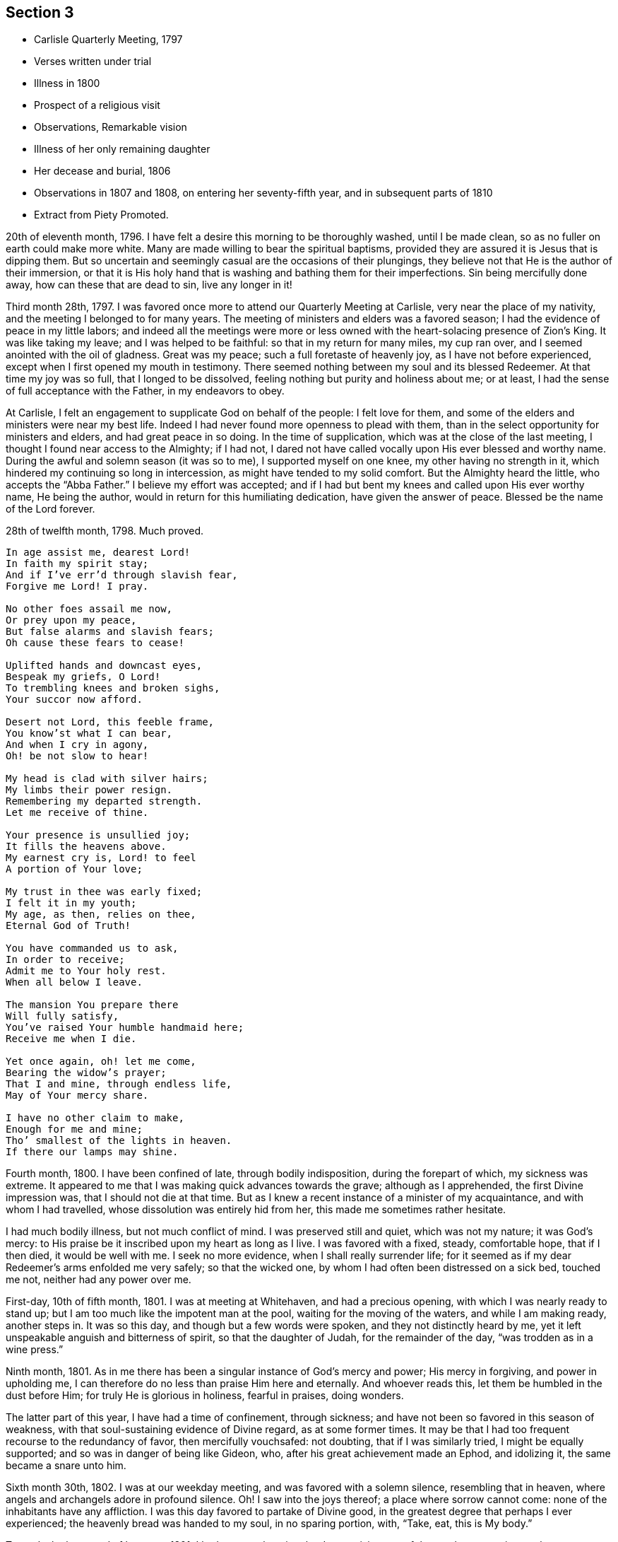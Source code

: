 == Section 3

[.chapter-synopsis]
* Carlisle Quarterly Meeting, 1797
* Verses written under trial
* Illness in 1800
* Prospect of a religious visit
* Observations, Remarkable vision
* Illness of her only remaining daughter
* Her decease and burial, 1806
* Observations in 1807 and 1808, on entering her seventy-fifth year, and in subsequent parts of 1810
* Extract from Piety Promoted.

20th of eleventh month, 1796.
I have felt a desire this morning to be thoroughly washed, until I be made clean,
so as no fuller on earth could make more white.
Many are made willing to bear the spiritual baptisms,
provided they are assured it is Jesus that is dipping them.
But so uncertain and seemingly casual are the occasions of their plungings,
they believe not that He is the author of their immersion,
or that it is His holy hand that is washing and bathing them for their imperfections.
Sin being mercifully done away, how can these that are dead to sin,
live any longer in it!

Third month 28th, 1797.
I was favored once more to attend our Quarterly Meeting at Carlisle,
very near the place of my nativity, and the meeting I belonged to for many years.
The meeting of ministers and elders was a favored season;
I had the evidence of peace in my little labors;
and indeed all the meetings were more or less owned
with the heart-solacing presence of Zion`'s King.
It was like taking my leave; and I was helped to be faithful:
so that in my return for many miles, my cup ran over,
and I seemed anointed with the oil of gladness.
Great was my peace; such a full foretaste of heavenly joy,
as I have not before experienced, except when I first opened my mouth in testimony.
There seemed nothing between my soul and its blessed Redeemer.
At that time my joy was so full, that I longed to be dissolved,
feeling nothing but purity and holiness about me; or at least,
I had the sense of full acceptance with the Father, in my endeavors to obey.

At Carlisle, I felt an engagement to supplicate God on behalf of the people:
I felt love for them, and some of the elders and ministers were near my best life.
Indeed I had never found more openness to plead with them,
than in the select opportunity for ministers and elders, and had great peace in so doing.
In the time of supplication, which was at the close of the last meeting,
I thought I found near access to the Almighty; if I had not,
I dared not have called vocally upon His ever blessed and worthy name.
During the awful and solemn season (it was so to me), I supported myself on one knee,
my other having no strength in it, which hindered my continuing so long in intercession,
as might have tended to my solid comfort.
But the Almighty heard the little, who accepts the "`Abba Father.`"
I believe my effort was accepted;
and if I had but bent my knees and called upon His ever worthy name, He being the author,
would in return for this humiliating dedication, have given the answer of peace.
Blessed be the name of the Lord forever.

28th of twelfth month, 1798.
Much proved.

[verse]
____
In age assist me, dearest Lord!
In faith my spirit stay;
And if I`'ve err`'d through slavish fear,
Forgive me Lord! I pray.

No other foes assail me now,
Or prey upon my peace,
But false alarms and slavish fears;
Oh cause these fears to cease!

Uplifted hands and downcast eyes,
Bespeak my griefs, O Lord!
To trembling knees and broken sighs,
Your succor now afford.

Desert not Lord, this feeble frame,
You know`'st what I can bear,
And when I cry in agony,
Oh! be not slow to hear!

My head is clad with silver hairs;
My limbs their power resign.
Remembering my departed strength.
Let me receive of thine.

Your presence is unsullied joy;
It fills the heavens above.
My earnest cry is, Lord! to feel
A portion of Your love;

My trust in thee was early fixed;
I felt it in my youth;
My age, as then, relies on thee,
Eternal God of Truth!

You have commanded us to ask,
In order to receive;
Admit me to Your holy rest.
When all below I leave.

The mansion You prepare there
Will fully satisfy,
You`'ve raised Your humble handmaid here;
Receive me when I die.

Yet once again, oh! let me come,
Bearing the widow`'s prayer;
That I and mine, through endless life,
May of Your mercy share.

I have no other claim to make,
Enough for me and mine;
Tho`' smallest of the lights in heaven.
If there our lamps may shine.
____

Fourth month, 1800.
I have been confined of late, through bodily indisposition, during the forepart of which,
my sickness was extreme.
It appeared to me that I was making quick advances towards the grave;
although as I apprehended, the first Divine impression was,
that I should not die at that time.
But as I knew a recent instance of a minister of my acquaintance,
and with whom I had travelled, whose dissolution was entirely hid from her,
this made me sometimes rather hesitate.

I had much bodily illness, but not much conflict of mind.
I was preserved still and quiet, which was not my nature; it was God`'s mercy:
to His praise be it inscribed upon my heart as long as I live.
I was favored with a fixed, steady, comfortable hope, that if I then died,
it would be well with me.
I seek no more evidence, when I shall really surrender life;
for it seemed as if my dear Redeemer`'s arms enfolded me very safely;
so that the wicked one, by whom I had often been distressed on a sick bed,
touched me not, neither had any power over me.

First-day, 10th of fifth month, 1801.
I was at meeting at Whitehaven, and had a precious opening,
with which I was nearly ready to stand up;
but I am too much like the impotent man at the pool,
waiting for the moving of the waters, and while I am making ready, another steps in.
It was so this day, and though but a few words were spoken,
and they not distinctly heard by me,
yet it left unspeakable anguish and bitterness of spirit, so that the daughter of Judah,
for the remainder of the day, "`was trodden as in a wine press.`"

Ninth month, 1801.
As in me there has been a singular instance of God`'s mercy and power;
His mercy in forgiving, and power in upholding me,
I can therefore do no less than praise Him here and eternally.
And whoever reads this, let them be humbled in the dust before Him;
for truly He is glorious in holiness, fearful in praises, doing wonders.

The latter part of this year, I have had a time of confinement, through sickness;
and have not been so favored in this season of weakness,
with that soul-sustaining evidence of Divine regard, as at some former times.
It may be that I had too frequent recourse to the redundancy of favor,
then mercifully vouchsafed: not doubting, that if I was similarly tried,
I might be equally supported; and so was in danger of being like Gideon, who,
after his great achievement made an Ephod, and idolizing it,
the same became a snare unto him.

Sixth month 30th, 1802.
I was at our weekday meeting, and was favored with a solemn silence,
resembling that in heaven, where angels and archangels adore in profound silence.
Oh!
I saw into the joys thereof; a place where sorrow cannot come:
none of the inhabitants have any affliction.
I was this day favored to partake of Divine good,
in the greatest degree that perhaps I ever experienced;
the heavenly bread was handed to my soul, in no sparing portion, with, "`Take, eat,
this is My body.`"

Towards the latter end of last year, 1801,
I had an apprehension that I must visit some of the southern counties,
or the southeastern.
It came, I thought, with considerable clearness.
I endeavored to keep as near to good as possible, and rarely, when awake,
was without some sense of the Divine requirings.
The latter end of the fifth month, 1802, seemed the right time for me to move in it.
I did not stagger at my own weak state, for I was really given up;
nor at the extreme weakness of my only surviving child;
so that it appeared like Abraham`'s trial,
in stretching out his hand to offer his only son.

My poor grandchildren, who indeed were orphans, I wholly resigned,
not daring to let the affectionate part take hold; but gave up my own life and theirs,
and all that I had into the hands of the Almighty; not daring to draw back one jot,
or even to wish that the service had not been required of me.

I dared no more dispute the voice, than Abraham did,
when he was called to go to the land of Moriah; my nature perhaps recoiled,
as his might do, without the hope that he had;
"`My son, the Lord will provide Himself an offering.`"^
footnote:[Genesis 22:8]
Let the unbelievers step forward and question these and other sacred truths;
it matters not; their unbelief will perish with them,
and cease to be propagated when they are no more.

When the time arrived in which I was to prepare for the journey,
the prospect entirely closed, and I was fully released.
I bowed in humility, and accepted my discharge, with this caution,
to eye the great Leader, and not hastily to reenter into my family affairs;
but to be still and wait, without rejoicing at my liberation;
since which time I have continued to feel at liberty.

Fourth month 12th, 1803.
This morning before I rose, I was pondering in my mind, that many in our Society,
are rich and full, as may be seen by their way of living and their clothing;
and that though their garb is plain, yet it is costly;
and various are their suits of apparel.
I then recurred to my own low estate, not regretting that it was so;
for it became a redeemed people to be exemplary in eating, drinking, and apparel:
in which revolvings, my mind was satisfied by this language;
"`I will clothe you with salvation, and crown your end with peace.`"

Could I ask more for myself?
Surely no! and being favored and broken under it, and very near the throne of grace,
I was allowed, in humility, to petition for my daughter,
that she might have a place in the kingdom of heaven,
and accompany my spirit in the mansion seen fit for me to inherit,
when I was unclothed of mortality.
After this, I prayed for my grandchildren.

Twelfth month 23rd, 1804.
First-day, I was at our meeting, in which I had an open time,
much to my own satisfaction: and I hope to that of others.
Indeed, Truth rose into dominion, and the opposite power sunk into insignificance.
Such instances have been rare with me.
In leaving the meeting, a sense of acceptance was given me;
measurably receiving the sentence of well done in my own particular; with a secret hope,
that if I continued to steer my course carefully, eyeing my guide;
and in simplicity and godly sincerity dealing out to the people as immediately given;
pursuing the thread of my testimony in the power, and depending wholly upon the Lord,
He would be mouth and wisdom, tongue and utterance.
Thus Satan for a while, became bruised under foot.

Fourth month 7th, 1805.
I have this day experienced deep baptism of soul.
I thought it would hasten my dissolution.
Oh! merciful Lord, my times are in Your hand; You know what I can bear;
lighten my load I pray You, or add to my strength, for I am tried to the very life;
"`crucified with Christ, nevertheless I live, yet not I, but Christ lives in me.`"^
footnote:[Galatians 2:20]
Oh! grant me patience to bear these suffering seasons;
surely You care that I serve alone.

In the latter end of 1805, or the beginning of 1806, I had a sickness,
in which I was confined for some time; and one night as I lay in bed,
between the hours of nine and ten o`'clock, being in a solid, weighty frame of spirit,
breathing towards the Fountain of all good, I beheld with my spiritual eye,
as clearly as ever my outward eye beheld any object, that the Ancient of Days descended;
His dread majesty enveloped as in a cloud;
and being emboldened through His unmerited condescension,
I begged for a place in His glorious kingdom, when unclothed of my mortal robes.
I write in awful fear.
I thought it was granted, and that I was allowed to proceed, if I had any thing further.
I then craved for my only daughter the same favor.
I thought that too was granted.

I then lifted up my eyes and heart, and mentally poured forth my soul, saying: "`Oh!
Lord, the wickedness of man is great;`" my mind being expanded,
and bending in good will towards all; and the answer I received was:
"`My mercy is greater;`" and the vision closed.
But oh! the contented calm it left.

It is now nearly fifteen months since this display of God`'s mercy occurred;
and till this time, I have not recorded it, lest any should think of me above what I am;
or that from such a discovery of unlimited mercy,
any sinner should presume to go on in their wickedness,
in hopes that God would show them mercy at last.
But at this time, it has been again opened; and after passing many deep plungings,
I am stripped of all glorying, save in the cross;
having no desire but that these lines may preach when I am no more,
and encourage some poor sinner, to lift up his head in hope at what I have penned.

1806+++.+++ I am now grown old,
and it is announced that my declining years are not to be exempt from trials:
they truly increase.
My only daughter is afflicted with a cancer in her breast.
The pain and dreadfulness of the complaint are such,
that we languish without hope of her recovery.
Afflictive is this dispensation indeed; no solace but from a comfortable hope,
that her troubles will end with the termination of her life.

Twelfth month 3rd, 1806.
In our weekday meeting,
I was engaged to set forth the necessity of not only receiving the seed of the kingdom,
but, with all readiness, allowing its growth;
as the work of Truth in the heart of man is described by our Great Master,
to be progressive; first the blade, then the ear, then the full corn in the ear.
I had peace in returning to my habitation, and this language presented to me;
"`Ever since you were born, My love has been to you.`"
This melted me; may I be worthy of such a favor.

Third month 14th, 1807.
On taking a retrospect of the path assigned me through this vale of tears,
and the sketches I have drawn thereof, I have thought it may appear to others,
that I have been more marred than my contemporaries, in my deep early refinings;
and since, in being singularly stripped of my beloved outward connections;
the tree being wholly peeled.
But let none of Zion`'s travelers be discouraged thereat; for,
to the praise of my heavenly Father, and of the riches of His grace, be it remembered,
that sufficient strength for the day has been afforded,
or else I never could have stood to this time.
My eldest and last daughter is now released from all her trials, and a gracious God,
who never fails in time of need, visited and upheld my mind in a marvelous manner.

At the time of her interment, while I sat in the meeting beside her coffin,
oh! the unspeakable peace I felt,
with a consoling assurance that all her tears were forever wiped away.
They had flowed like rivers, under deep religious exercise; and at that time,
the condescension of our heavenly Father was such to me, a poor unworthy creature,
that it seemed as if her pure spirit descended and rested upon her remains,
during the opportunity.
Oh! how can I sufficiently adore!

Fifth month 4th, 1807.
Fourth-day, I was at meeting.
Some of our Friends are set off for London.
A solemn time it was to me; for I was much engaged in mental breathings;
the Spirit helping my infirmities inwardly to pray.
A large portion of heavenly bread was handed to me, without much wrestling,
or having it to set before others: and although our souls`' enemies may be numerous,
a language livingly opened;
"`The Lord shall fight for you, and you shall hold your peace.`"^
footnote:[Exodus 14:14]
It applied to myself, as I had no commission to divulge it.
Somewhat like the earnest of the Spirit of adoption or holy promise, accompanied my mind,
and closed with,
"`Lord, You are good to us, we will praise You; we will exalt Your name.`"
I had strong consolation in God, only wise.
Omnipotent, Omniscient, and Omnipresent.
Always in His sight, naked and bare before Him, oh! who dare do evil!

Twelfth month 13th, 1807.
My family all gone to meeting; and I through indisposition, left at home;
but I must acknowledge the kindness of a gracious God to me,
who has been near in this time of confinement, allowing me to pour forth my soul, yes,
I have thought sometimes, to lean on His very bosom; and the comforting watch-word is:
"`Fear not, I am first and last.`"^
footnote:[Revelation 1:17]

First month 4th, 1808.
Rich favor extended this morning to me, a poor worm;
and given in these consoling characters; "`My love and care, yes, protecting care,
have ever been towards you; and I never will leave you nor forsake you:
although Satan has, in days past, been permitted to roar and shoot his malignant arrows,
he shall now be still.`"

I craved the renewal of the Divine vision I had been favored with in a former illness;
but Infinite Wisdom saw fit to withhold any thing further of that nature;
I adore and bless His holy name.
Oh! I pray God, with my whole heart, that it may be thus with me in my last moments;
and I humbly trust it will, if I keep my place to the conclusion;
for truly He has been a merciful God to me.
May the members of this meeting, more and more seek after the power,
which has so eminently interposed for the deliverance of my soul!
May not one of them be lost!
For truly great pains have been taken with this part of the vineyard.

Second month 7th, 1808.
For many months, my mind has been preserved in a state of tranquillity,
exclusive of the things in the outward, that were at times afflicting.
There was no evil inclination in myself, nor any temptation thereto;
and a merciful Father not far away from me: that I began to doubt my condition,
lest I should ascribe this serenity, which might become habitual,
to a growth in the Truth and favor with my God, before I had attained it;
so that I almost wished to feel my customary poverty of spirit again, and His chastening;
believing myself far from perfect.
And now He has seen fit to change the benign dispensation,
into one more searching and trying; often withdrawing His favor;
so that I seemed neither "`borne on the side, nor dandled on the knee.`"^
footnote:[Isaiah 66:12]
I will bear it; for oh!
I dread being at ease in Zion,
or trusting to any thing short of what is really substantial,
that feeds and nourishes the soul unto everlasting life.

Fifth month 7th, 1810.
I have now arrived at my seventy-fifth year;
and in perusing again what has long since been written
of the Lord`'s dealings with me in my childish state,
I feel the renewing of ancient power, which impressed my mind when I penned them;
so that I hope they are not words which will fall to the ground,
for they are faithful and true sayings.
Reader, if when you peruse them, a gentle summons should be heard;
"`The Master is come and calls for you,`"^
footnote:[John 11:28]
rise up quickly, as Mary did; let others suspect what they may, respecting your haste.
These are seasons when we are to salute no one by the way.

There are many publications in the world.
Some of them have a tendency to corrupt the morals of those that read them;
such as these have never come much in my way,
nor dared I have spent my time in reading them.
But there are many deemed more innocent;
and such books as have been introduced into my family,
I have thought it right to view the nature of,
and to consider what tendency they might have
upon minds that seemed to take delight in them;
and I have this to propose to the serious consideration of all, especially the youth,
or even those more advanced in our Society, to whom such books are pleasing;
to such I say;
"`Read the Scriptures and other good books,`" and
observe the tenor of your minds while reading;
and you will feel which of them draws nearer to
God--these publications I have been hinting at,
or those that have been penned by the witnesses of our Savior`'s life and death.

In the records of His life,
we shall perceive where the Master`'s footsteps have trodden in deep humility.
Then view His wounded side, and the print of the nails, in viewing which,
living virtue seems to be felt.
Such authors, we must believe, have been with Jesus.
It was reading His sufferings in my early youth, that melted me,
as heretofore acknowledged, and bound me to His pure Spirit.
Oh! that all mankind saw it as I now do! how fearful they would be of
laying out that money for unprofitable publications,
which might be better employed;
neither dare they waste their precious time in reading them.

Eighth month 6th, 1810.
I have been surprised that the older and more infirm I grow,
the more I am enlarged in mind,
and the more illuminated in regard to Scripture sentences.
Oh! how the watchword, when it comes, brightens upon my mind,
and inwardly gives me to expatiate thereupon.
It is the Lord`'s doing, and marvelous indeed in my eyes.
Lord, what am I, that You continue thus to acknowledge me,
and that You thus expand my heart in old age,
when the keepers of the frail building tremble exceedingly; and I am so humbled thereby,
as to consider myself abject, mean,
and unworthy of a place where the Majesty of heaven resides?
Oh! when this mortal shall put on immortality, and every seed its own body,
mine must surely be as of the lowest order of angels! sown in weakness,
even if it be raised in power.
But cease, my soul, to pry into the secrets of eternity!
The lowest mansion in the Father`'s house, will far, very far, surpass my services.
Oh, Lord, be near at the winding up of time, is my sincere prayer.

Eleventh month 14th, 1810.
This day we had a very confirming season, in our silent weekday meeting.
I thought I should never more doubt being under the notice of heaven,
the evidence was so strong, and my love seemed perfect Godward;
so that it cast out all fear.
I neither feared death, hell, nor the grave.
The armies of the aliens, for the present, were entirely put to flight.
My faith was strong respecting my own well being,
and even I had faith for those who that day gathered with me.
We seemed indeed come to Zion, the city of the living God,
and gathered in spirit with an innumerable company of angels.

Previous to this precious season, I had had very great openings into Divine things,
pertaining to another life; things so sacred as not to be meddled with;
which brought me to think I should soon be gathered;
and in looking at the ministry I had been gifted with,
and how I had moved under the openings I had been favored with,
although I felt no condemnation, my gift seemed as if it might be taken from me,
yet not in displeasure; I had such siftings in meetings, and was so emptied,
as from vessel to vessel.

I thought the Lord would relieve me from my laborious wadings, which,
I thought to others had been of little service;
and that He would bestow my gift on some other.
I hinted at it in one of our meetings; and although it seemed to me almost unprecedented,
to withhold from fruitfulness; yet my spirit was preserved quiet under it.
And in this week-day meeting I saw, as from the mount,
that such trying seasons as I have often been led into in our meetings, were requisite,
lest I should be exalted through those sublime revelations I have been favored with.
This effected for me what the thorn in the flesh did for Paul:
and I now seemed one of the least, and viewed myself in a truly abject light.

Twelfth month, 1810.
I have transcribed a piece out of Piety Promoted,
+++[+++See the account of Mary Ludgater, part 10, page 139]
thinking perhaps it may be, by me, experienced near my close.

"`It is not always from the most conspicuous on the scene of action,
that we hear the most triumphant expressions of hope and praise,
at the approach of death.
The same baptisms which are the means of qualifying for eminent service,
sometimes induce a fear, a depression, a sense of unworthiness in the instrument,
which makes it slow in believing, that the Lord vouchsafes to regard it,
and that He will finally crown it with eternal blessings;
though it may have often had to hold forth His unfailing lovingkindness,
for the encouragement of others.`"
I am far from looking upon myself as ever conspicuous;
but my unworthiness suggests a fear, that I may be thus tried.

Twelfth month, 1810.
I was confined through indisposition; and my wounded spirit and bleeding heart,
were in great need of inward healing, from the God of all consolation and comfort.
Though one of the unworthiest, I ventured to look towards His holy habitation for help,
and He graciously vouchsafed to heal with these words;
"`no weapon formed against you shall prosper,
and every tongue that rises in judgment against the precious seed,
the Lord will condemn.`"^
footnote:[Isaiah 54:17]
